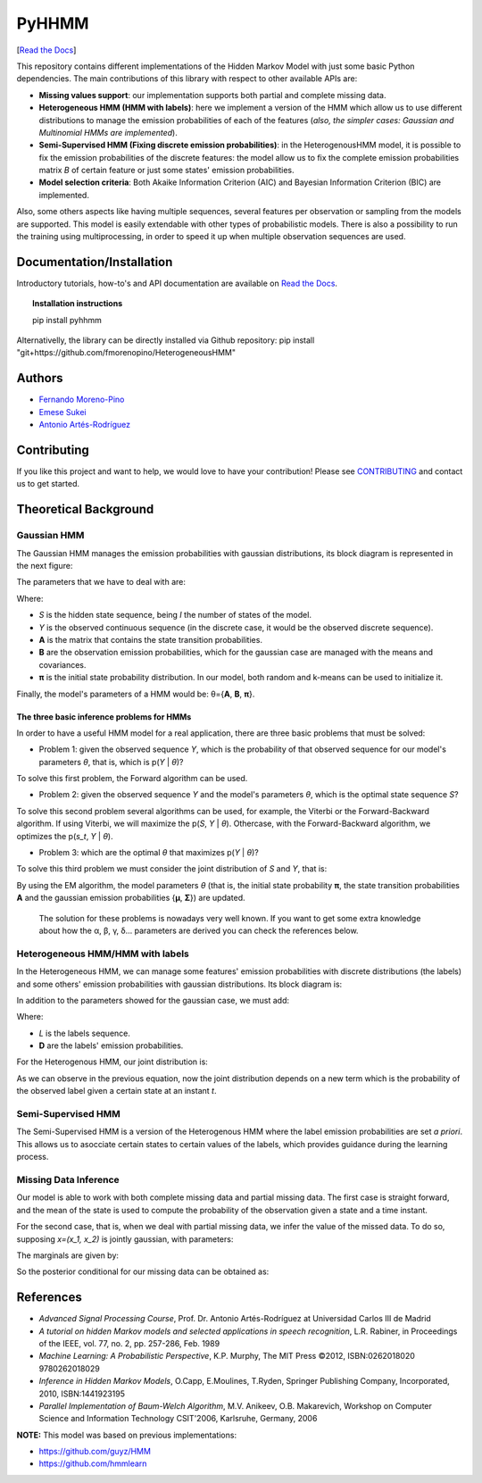 ******
PyHHMM
******

.. image:: https://zenodo.org/badge/DOI/10.5281/zenodo.3759439.svg
   :target: https://doi.org/10.5281/zenodo.3759439

[`Read the Docs <https://pyhhmm.readthedocs.io/en/latest/index.html#>`_]
   
This repository contains different implementations of the Hidden Markov Model with just some basic Python dependencies. The main contributions of this library with respect to other available APIs are:

- **Missing values support**: our implementation supports both partial and complete missing data.

- **Heterogeneous HMM (HMM with labels)**: here we implement a version of the HMM which allow us to use different distributions to manage the emission probabilities of each of the features (*also, the simpler cases: Gaussian and Multinomial HMMs are implemented*).

- **Semi-Supervised HMM (Fixing discrete emission probabilities)**: in the HeterogenousHMM model, it is possible to fix the emission probabilities of the discrete features: the model allow us to fix the complete emission probabilities matrix *B* of certain feature or just some states' emission probabilities.

- **Model selection criteria**: Both Akaike Information Criterion (AIC) and Bayesian Information Criterion (BIC) are implemented.

Also, some others aspects like having multiple sequences, several features per observation or sampling from the models are supported. This model is easily extendable with other types of probabilistic models. There is also a possibility to run the training using multiprocessing, in order to speed it up when multiple observation sequences are used. 

Documentation/Installation
#############
Introductory tutorials, how-to's and API documentation are available on `Read the Docs <https://pyhhmm.readthedocs.io/en/latest/>`_.

.. topic:: Installation instructions

    pip install pyhhmm
    
Alternativelly, the library can be directly installed via Github repository: pip install "git+https://github.com/fmorenopino/HeterogeneousHMM"

Authors
######################
- `Fernando Moreno-Pino <http://www.tsc.uc3m.es/~fmoreno/>`_
- `Emese Sukei <http://www.tsc.uc3m.es/~esukei/>`_
- `Antonio Artés-Rodríguez <http://www.tsc.uc3m.es/~antonio/antonio_artes/Home.html>`_

Contributing
############
If you like this project and want to help, we would love to have your contribution! Please see `CONTRIBUTING <https://github.com/fmorenopino/HeterogeneousHMM/blob/master/CONTRIBUTING.md>`_ and contact us to get started.

Theoretical Background
######################

Gaussian HMM
************

The Gaussian HMM manages the emission probabilities with gaussian distributions, its block diagram is represented in the next figure:

.. image:: https://raw.githubusercontent.com/fmorenopino/Heterogeneous_HMM/master/examples/img/hmm.png
    :width: 250px
    :align: center
    :height: 125px
    :alt: alternate text
    
    
The parameters that we have to deal with are:

.. image:: https://raw.githubusercontent.com/fmorenopino/Heterogeneous_HMM/master/examples/img/parameters.png
   :width: 220px
   :align: center
   :height: 100px
   :alt: alternate text

Where:
 
- *S* is the hidden state sequence, being *I* the number of states of the model.
- *Y* is the observed continuous sequence (in the discrete case, it would be the observed discrete sequence).
- **A** is the matrix that contains the state transition probabilities.
- **B** are the observation emission probabilities, which for the gaussian case are managed with the means and covariances.
- **π** is the initial state probability distribution. In our model, both random and k-means can be used to initialize it.
 
Finally, the model's parameters of a HMM would be: θ={**A**, **B**, **π**}.
 
 
The three basic inference problems for HMMs
===========================================

In order to have a useful HMM model for a real application, there are three basic problems that must be solved:

* Problem 1: given the observed sequence *Y*, which is the probability of that observed sequence for our model's parameters *θ*, that is, which is p(*Y* | *θ*)?

To solve this first problem, the Forward algorithm can be used.

* Problem 2: given the observed sequence *Y* and the model's parameters *θ*, which is the optimal state sequence *S*?

To solve this second problem several algorithms can be used, for example, the Viterbi or the Forward-Backward algorithm. If using Viterbi, we will maximize the p(*S*, *Y* | *θ*). Othercase, with the Forward-Backward algorithm, we optimizes the p(*s_t*, *Y* | *θ*).
 
* Problem 3: which are the optimal *θ* that maximizes p(*Y* | *θ*)?

To solve this third problem we must consider the joint distribution of *S* and *Y*, that is:

.. image:: https://raw.githubusercontent.com/fmorenopino/Heterogeneous_HMM/master/examples/img/joint.png
    :width: 330px
    :align: center
    :height: 50px
    :alt: alternate text

By using the EM algorithm, the model parameters *θ* (that is, the initial state probability **π**, the state transition probabilities **A** and the gaussian emission probabilities {**μ**, **Σ**}) are updated.

   The solution for these problems is nowadays very well known. If you want to get some extra knowledge about how the α, β, γ, δ... parameters are derived you can check the references below.


Heterogeneous HMM/HMM with labels
*********************************

In the Heterogeneous HMM, we can manage some features' emission probabilities with discrete distributions (the labels) and some others' emission probabilities with gaussian distributions. Its block diagram is:

.. image:: https://raw.githubusercontent.com/fmorenopino/Heterogeneous_HMM/master/examples/img/hhmm.png
    :width: 250px
    :align: center
    :height: 125px
    :alt: alternate text
    
In addition to the parameters showed for the gaussian case, we must add:

.. image:: https://raw.githubusercontent.com/fmorenopino/Heterogeneous_HMM/master/examples/img/hhmm_parameters.png
    :width: 200px
    :align: center
    :height: 50px
    :alt: alternate text

Where:

- *L* is the labels sequence.
- **D** are the labels' emission probabilities.

For the Heterogenous HMM, our joint distribution is:

.. image:: https://raw.githubusercontent.com/fmorenopino/Heterogeneous_HMM/master/examples/img/hhmm_joint.png
    :width: 550px
    :align: center
    :height: 35px
    :alt: alternate text
    
As we can observe in the previous equation, now the joint distribution depends on a new term which is the probability of the observed label given a certain state at an instant *t*.

Semi-Supervised HMM
*******************

The Semi-Supervised HMM is a version of the Heterogenous HMM where the label emission probabilities are set *a priori*. This allows us to asocciate certain states to certain values of the labels, which provides guidance during the learning process.

Missing Data Inference
**********************

Our model is able to work with both complete missing data and partial missing data. The first case is  straight forward, and the mean of the state is used to compute the probability of the observation given a state and a time instant.

For the second case, that is, when we deal with partial missing data, we infer the value of the missed data. To do so, supposing *x=(x_1, x_2)* is jointly gaussian, with parameters:

.. image:: https://raw.githubusercontent.com/fmorenopino/Heterogeneous_HMM/master/examples/img/missing_data_params.png
    :width: 350px
    :align: center
    :height: 35px
    :alt: alternate text

The marginals are given by:

.. image:: https://raw.githubusercontent.com/fmorenopino/Heterogeneous_HMM/master/examples/img/marginals.png
    :width: 175px
    :align: center
    :height: 35px
    :alt: alternate text
    
So the posterior conditional for our missing data can be obtained as:

.. image:: https://raw.githubusercontent.com/fmorenopino/Heterogeneous_HMM/master/examples/img/posterior_conditional.png
    :width: 250px
    :align: center
    :height: 125px
    :alt: alternate text


References
##########
- *Advanced Signal Processing Course*, Prof. Dr. Antonio Artés-Rodríguez at Universidad Carlos III de Madrid
- *A tutorial on hidden Markov models and selected applications in speech recognition*, L.R. Rabiner, in Proceedings of the IEEE, vol. 77, no. 2, pp. 257-286, Feb. 1989
- *Machine Learning: A Probabilistic Perspective*, K.P. Murphy, The MIT Press ©2012, ISBN:0262018020 9780262018029
- *Inference in Hidden Markov Models*, O.Capp, E.Moulines, T.Ryden, Springer Publishing Company, Incorporated, 2010, ISBN:1441923195
- *Parallel Implementation of Baum-Welch Algorithm*, M.V. Anikeev, O.B. Makarevich, Workshop on Computer Science and Information Technology CSIT'2006, Karlsruhe, Germany, 2006

**NOTE:** This model was based on previous implementations:

- `https://github.com/guyz/HMM <https://github.com/guyz/HMM>`_
- `https://github.com/hmmlearn <https://github.com/hmmlearn>`_
